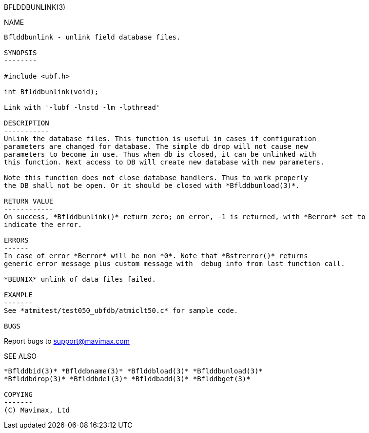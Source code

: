 BFLDDBUNLINK(3)
=============
:doctype: manpage


NAME
----
Bflddbunlink - unlink field database files.

SYNOPSIS
--------

#include <ubf.h>

int Bflddbunlink(void);

Link with '-lubf -lnstd -lm -lpthread'

DESCRIPTION
-----------
Unlink the database files. This function is useful in cases if configuration
parameters are changed for database. The simple db drop will not cause new
parameters to become in use. Thus when db is closed, it can be unlinked with 
this function. Next access to DB will create new database with new parameters.

Note this function does not close database handlers. Thus to work properly
the DB shall not be open. Or it should be closed with *Bflddbunload(3)*.

RETURN VALUE
------------
On success, *Bflddbunlink()* return zero; on error, -1 is returned, with *Berror* set to 
indicate the error.

ERRORS
------
In case of error *Berror* will be non *0*. Note that *Bstrerror()* returns 
generic error message plus custom message with  debug info from last function call.

*BEUNIX* unlink of data files failed.

EXAMPLE
-------
See *atmitest/test050_ubfdb/atmiclt50.c* for sample code.

BUGS
----
Report bugs to support@mavimax.com

SEE ALSO
--------
*Bflddbid(3)* *Bflddbname(3)* *Bflddbload(3)* *Bflddbunload(3)*
*Bflddbdrop(3)* *Bflddbdel(3)* *Bflddbadd(3)* *Bflddbget(3)*

COPYING
-------
(C) Mavimax, Ltd

